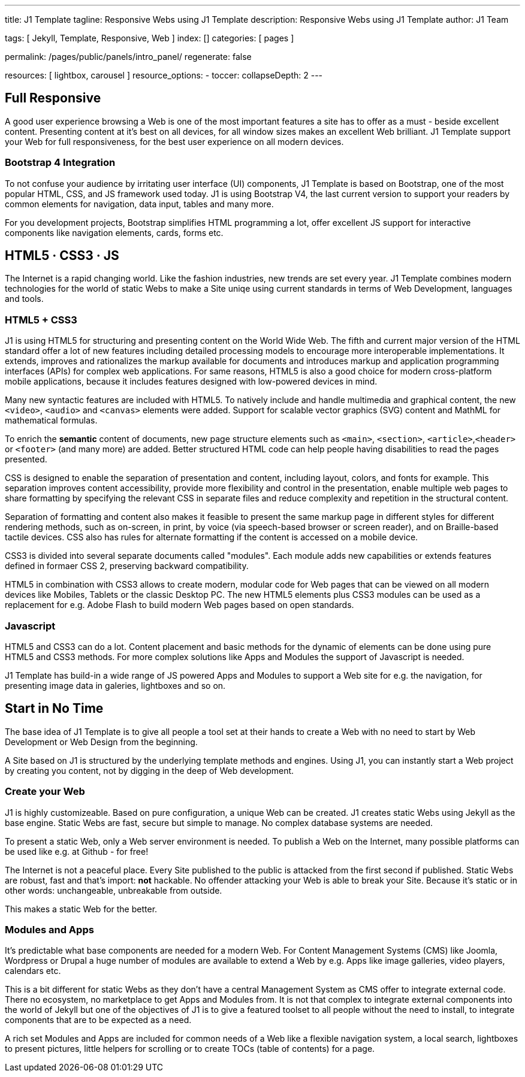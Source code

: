 ---
title:                                  J1 Template
tagline:                                Responsive Webs using J1 Template
description:                            Responsive Webs using J1 Template
author:                                 J1 Team

tags:                                   [ Jekyll, Template, Responsive, Web ]
index:                                  []
categories:                             [ pages ]

permalink:                              /pages/public/panels/intro_panel/
regenerate:                             false

resources:                              [ lightbox, carousel ]
resource_options:
  - toccer:
      collapseDepth:                    2
---


[[responsive-design]]
== Full Responsive

A good user experience browsing a Web is one of the most important features
a site has to offer as a must - beside excellent content. Presenting content
at it's best on all devices, for all window sizes makes an excellent Web
brilliant. J1 Template support your Web for full responsiveness, for the
best user experience on all modern devices.

=== Bootstrap 4 Integration

To not confuse your audience by irritating user interface (UI) components,
J1 Template is based on Bootstrap, one of the  most popular HTML, CSS, and JS
framework used today. J1 is using Bootstrap V4, the last current version to
support your readers by common elements for navigation, data input, tables
and many more.

For you development projects, Bootstrap simplifies HTML programming a lot,
offer excellent JS support for interactive components like navigation elements,
cards, forms etc.

[[current-technology]]
== HTML5 · CSS3 · JS

The Internet is a rapid changing world. Like the fashion industries, new trends
are set every year. J1 Template combines modern technologies for the world
of static Webs to make a Site uniqe using current standards in terms of Web
Development, languages and tools.


=== HTML5 + CSS3

J1 is using HTML5 for structuring and presenting content on the World Wide Web.
The fifth and current major version of the HTML standard offer a lot of new
features including detailed processing models to encourage more interoperable
implementations. It extends, improves and rationalizes the markup available for
documents and introduces markup and application programming interfaces (APIs)
for complex web applications. For same reasons, HTML5 is also a good choice for
modern cross-platform mobile applications, because it includes features
designed with low-powered devices in mind.

Many new syntactic features are included with HTML5. To natively include and
handle multimedia and graphical content, the new `<video>`, `<audio>` and
`<canvas>` elements were added. Support for scalable vector graphics (SVG)
content and MathML for mathematical formulas.

To enrich the *semantic* content of documents, new page structure elements
such as `<main>`, `<section>`, `<article>`,`<header>` or `<footer>` (and many
more) are added. Better structured HTML code can help people having disabilities
to read the pages presented.

CSS is designed to enable the separation of presentation and content, including
layout, colors, and fonts for example. This separation improves content
accessibility, provide more flexibility and control in the presentation, enable
multiple web pages to share formatting by specifying the relevant CSS in
separate files and reduce complexity and repetition in the structural content.

Separation of formatting and content also makes it feasible to present the
same markup page in different styles for different rendering methods, such
as on-screen, in print, by voice (via speech-based browser or screen reader),
and on Braille-based tactile devices. CSS also has rules for alternate
formatting if the content is accessed on a mobile device.

CSS3 is divided into several separate documents called "modules". Each module
adds new capabilities or extends features defined in formaer CSS 2, preserving
backward compatibility.

HTML5 in combination with CSS3 allows to create modern, modular code for Web
pages that can be viewed on all modern devices like Mobiles, Tablets or the
classic Desktop PC. The new HTML5 elements plus CSS3 modules can be used as a
replacement for e.g. Adobe Flash to build modern Web pages based on open
standards.

=== Javascript

HTML5 and CSS3 can do a lot. Content placement and basic methods for the
dynamic of elements can be done using pure HTML5 and CSS3 methods. For more
complex solutions like Apps and Modules the support of Javascript is needed.

J1 Template has build-in a wide range of JS powered Apps and Modules to
support a Web site for e.g. the navigation, for presenting image data in
galeries, lightboxes and so on.


[[launch-ready]]
== Start in No Time

The base idea of J1 Template is to give all people a tool set at their hands
to create a Web with no need to start by Web Development or Web Design from
the beginning.

A Site based on J1 is structured by the underlying template methods and engines.
Using J1, you can instantly start a Web project by creating you content, not by
digging in the deep of Web development.

=== Create your Web

J1 is highly customizeable. Based on pure configuration, a unique Web can be
created. J1 creates static Webs using Jekyll as the base engine. Static Webs
are fast, secure but simple to manage. No complex database systems are needed.

To present a static Web, only a Web server environment is needed. To publish a
Web on the Internet, many possible platforms can be used like e.g. at Github -
for free!

The Internet is not a peaceful place. Every Site published to the public is
attacked from the first second if published. Static Webs are robust, fast and
that's import: *not* hackable. No offender attacking your Web is able to break
your Site. Because it's static or in other words: unchangeable, unbreakable
from outside.

This makes a static Web for the better.

=== Modules and Apps

It's predictable what base components are needed for a modern Web. For Content
Management Systems (CMS) like Joomla, Wordpress or Drupal a huge number of
modules are available to extend a Web by e.g. Apps like image galleries, video
players, calendars etc.

This is a bit different for static Webs as they don't have a central
Management System as CMS offer to integrate external code. There no ecosystem,
no marketplace to get Apps and Modules from. It is not that complex to integrate
external components into the world of Jekyll but one of the objectives of J1 is
to give a featured toolset to all people without the need to install, to
integrate components that are to be expected as a need.

A rich set Modules and Apps are included for common needs of a Web like a
flexible navigation system, a local search, lightboxes to present pictures,
little helpers for scrolling or to create TOCs (table of contents) for a
page.
